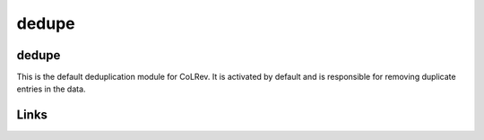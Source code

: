 
dedupe
======

dedupe
------

This is the default deduplication module for CoLRev. It is activated by default and is responsible for removing duplicate entries in the data.

Links
-----
